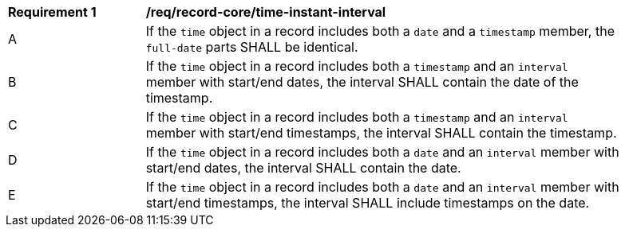 [[req_record-core_time-instant-interval]]
[width="90%",cols="2,7a"]
|===
^|*Requirement {counter:req-num}* |*/req/record-core/time-instant-interval*
^|A |If the `time` object in a record includes both a `date` and a `timestamp` member, the `full-date` parts SHALL be identical.
^|B |If the `time` object in a record includes both a `timestamp` and an `interval` member with start/end dates, the interval SHALL contain the date of the timestamp.
^|C |If the `time` object in a record includes both a `timestamp` and an `interval` member with start/end timestamps, the interval SHALL contain the timestamp.
^|D |If the `time` object in a record includes both a `date` and an `interval` member with start/end dates, the interval SHALL contain the date.
^|E |If the `time` object in a record includes both a `date` and an `interval` member with start/end timestamps, the interval SHALL include timestamps on the date.
|===
